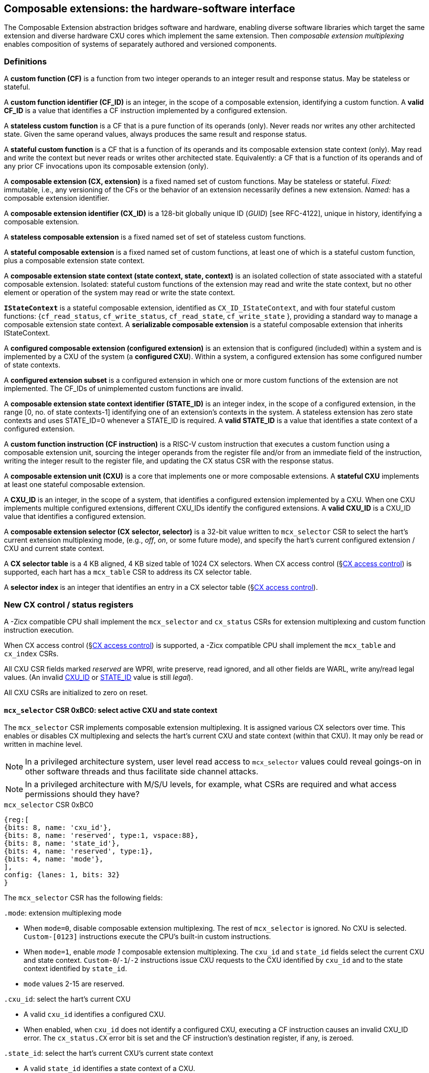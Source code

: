 == Composable extensions: the hardware-software interface

The Composable Extension abstraction bridges software and hardware, enabling
diverse software libraries which target the same extension and
diverse hardware CXU cores which implement the same extension. Then
_composable extension multiplexing_ enables composition of systems of
separately authored and versioned components.

=== Definitions

A *custom function (CF)* is a function from two integer operands to an
integer result and response status. May be stateless or stateful.

[[CF_ID]]
A *custom function identifier (CF_ID)* is an integer, in the scope of
a composable extension, identifying a custom function. A *valid CF_ID* is
a value that identifies a CF instruction implemented by a configured
extension.

A *stateless custom function* is a CF that is a pure function of
its operands (only). Never reads nor writes any other architected
state. Given the same operand values, always produces the same result
and response status.

A *stateful custom function* is a CF that is a function of its operands
and its composable extension state context (only). May read and write the
context but never reads or writes other architected state. Equivalently:
a CF that is a function of its operands and of any prior CF invocations
upon its composable extension (only).

A *composable extension (CX, extension)* is a fixed named set of custom
functions. May be stateless or stateful. _Fixed:_ immutable, i.e., any
versioning of the CFs or the behavior of an extension necessarily defines
a new extension. _Named:_ has a composable extension identifier.

A *composable extension identifier (CX_ID)* is a 128-bit globally unique ID
(_GUID_) [see RFC-4122], unique in history, identifying a composable
extension__.__

A *stateless composable extension* is a fixed named set of set of stateless
custom functions.

A *stateful composable extension* is a fixed named set of custom functions,
at least one of which is a stateful custom function, plus a composable
extension state context.

A *composable extension state context (state context, state, context)*
is an isolated collection of state associated with a stateful composable
extension. Isolated: stateful custom functions of the extension may read
and write the state context, but no other element or operation of the
system may read or write the state context.

[[serializable]]
*`IStateContext`* is a stateful composable extension, identified as
`CX_ID_IStateContext`, and with four stateful custom functions:
{`cf_read_status`, `cf_write_status`, `cf_read_state`, `cf_write_state` },
providing a standard way to manage a composable extension state context. A
*serializable composable extension* is a stateful composable extension that
inherits IStateContext.

A *configured composable extension (configured extension)* is an extension
that is configured (included) within a system and is implemented by a
CXU of the system (a *configured CXU*). Within a system, a configured
extension has some configured number of state contexts.

A *configured extension subset* is a configured extension in which one
or more custom functions of the extension are not implemented. The CF_IDs
of unimplemented custom functions are invalid.

[[STATE_ID]]
A *composable extension state context identifier (STATE_ID)* is an integer
index, in the scope of a configured extension, in the range [0,
no. of state contexts-1] identifying one of an extension's contexts
in the system. A stateless extension has zero state contexts and uses
STATE_ID=0 whenever a STATE_ID is required. A *valid STATE_ID* is a
value that identifies a state context of a configured extension.

A *custom function instruction (CF instruction)* is a RISC-V custom
instruction that executes a custom function using a composable extension
unit, sourcing the integer operands from the register file and/or from
an immediate field of the instruction, writing the integer result to the
register file, and updating the CX status CSR with the response status.

A *composable extension unit (CXU)* is a core that implements one or more
composable extensions. A *stateful CXU* implements at least one stateful
composable extension.

[[CXU_ID]]
A *CXU_ID* is an integer, in the scope of a system, that identifies
a configured extension implemented by a CXU. When one CXU implements
multiple configured extensions, different CXU_IDs identify the configured
extensions. A *valid CXU_ID* is a CXU_ID value that identifies a
configured extension.

A *composable extension selector (CX selector, selector)* is a 32-bit
value written to `mcx_selector` CSR to select the hart's current extension
multiplexing mode, (e.g., _off_, _on_, or some future mode), and specify
the hart's current configured extension / CXU and current state context.

[[selector-table]]
A *CX selector table* is a 4 KB aligned, 4 KB sized table of 1024
CX selectors. When CX access control (§<<_cx_access_control>>) is
supported, each hart has a `mcx_table` CSR to address its CX
selector table.

A *selector index* is an integer that identifies an entry in a CX selector
table (§<<_cx_access_control>>).

[[cx_csrs]]
=== New CX control / status registers

A -Zicx compatible CPU shall implement the `mcx_selector` and
`cx_status` CSRs for extension multiplexing and custom function
instruction execution.

When CX access control
(§<<_cx_access_control>>)
is supported, a -Zicx compatible CPU
shall implement the `mcx_table` and `cx_index` CSRs.

All CXU CSR fields marked _reserved_ are WPRI, write preserve, read
ignored, and all other fields are WARL, write any/read legal values. (An
invalid <<CXU_ID,CXU_ID>> or <<STATE_ID,STATE_ID>> value is still _legal_).

All CXU CSRs are initialized to zero on reset.

==== `mcx_selector` CSR 0xBC0: select active CXU and state context

The `mcx_selector` CSR implements composable extension multiplexing. It
is assigned various CX selectors over time. This enables or disables
CX multiplexing and selects the hart's current CXU and state context
(within that CXU). It may only be read or written in machine level.

[NOTE]
====
In a privileged architecture system, user level read access to
`mcx_selector` values could reveal goings-on in other software threads
and thus facilitate side channel attacks.
====

[NOTE]
====
In a privileged architecture with M/S/U levels, for example, what CSRs
are required and what access permissions should they have?
====

.`mcx_selector` CSR 0xBC0
[wavedrom,target="`mcx_selector`",svg]
....
{reg:[
{bits: 8, name: 'cxu_id'},
{bits: 8, name: 'reserved', type:1, vspace:88},
{bits: 8, name: 'state_id'},
{bits: 4, name: 'reserved', type:1},
{bits: 4, name: 'mode'},
],
config: {lanes: 1, bits: 32}
}
....

The `mcx_selector` CSR has the following fields:

`.mode`: extension multiplexing mode

* When `mode=0`, disable composable extension multiplexing. The rest
of `mcx_selector` is ignored. No CXU is selected. `Custom-[0123]`
instructions execute the CPU's built-in custom instructions.

* When `mode=1`, enable _mode 1_ composable extension multiplexing. The
`cxu_id` and `state_id` fields select the current CXU and state
context. `Custom-0`/`-1`/`-2` instructions issue CXU requests to the CXU
identified by `cxu_id` and to the state context identified by `state_id`.

* `mode` values 2-15 are reserved.

`.cxu_id`: select the hart's current CXU

* A valid `cxu_id` identifies a configured CXU.

* When enabled, when `cxu_id` does not identify a configured CXU, executing
a CF instruction causes an invalid CXU_ID error. The `cx_status.CX`
error bit is set and the CF instruction's destination register, if any,
is zeroed.

`.state_id`: select the hart's current CXU's current state context

* A valid `state_id` identifies a state context of a CXU.

* When enabled, when `cxu_id` is valid, but `state_id` does not identify
a state context of the current CXU, executing a CF instruction causes
an invalid STATE_ID error. The `cx_status.SI` error bit is set and the
CF instruction's destination register, if any, is zeroed.

No error occurs when `mcx_selector` is CSR-written with an invalid
CX selector, i.e., when `.cxu_id` or `.state_id` are invalid. Rather,
subsequently executing a CF instruction may cause a CXU_ID or STATE_ID
error.

[TIP]
====
The hardware that detects these two errors lies not in the extensible
processor but in the CXU interconnect (bad `.cxu_id`) or in the selected
CXU iteself (bad `.state_id`).
====

[TIP]
====
The `mode` field provides backwards compatibility with legacy
custom extensions, and forwards compatibility with future CX modes.
In future a new CX mode may be added, with a new layout and interpretation
of selector fields and a new means of decoding custom instruction fields
into CXU requests.
====

[[cx_status]]
==== `cx_status` CSR 0x801: CX status

The `cx_status` CSR accumulates CXU error flags. It may be written and
read in all privilege levels.

Typical application software will write a CX selector to `mcx_selector`,
write 0 to `cx_status`, execute some CF instructions, and read
`cx_status` to determine if there were any errors.

.`cx_status` CSR 0x801
[wavedrom,target="`cx_status`",svg]
....
{reg:[
{bits:1, name:'MD'},
{bits:1, name:'CI'},
{bits:1, name:'SI'},
{bits:1, name:'OF', attr:'accrued errors'},
{bits:1, name:'FI'},
{bits:1, name:'OP'},
{bits:1, name:'CU'},
{bits: 25, name: 'reserved', type:1},
],
config: {lanes: 1, bits: 32},
}
....

The `cx_status` CSR has the following fields:

`.MD`: invalid CX mode error

* Set by a CSR-write to `mcx_selector`, or by a CF instruction, when `mcx_selector.mode` is invalid.

`.CI`: invalid CXU_ID error

* Set by a CF instruction when `mcx_selector.cxu_id` is invalid.

`.SI`: invalid STATE_ID error

* Set by a CF instruction when `mcx_selector.cxu_id` is valid but
`mcx_selector`.state_id is invalid.

`.OF`: state context is off error

* Set by a CF instruction when `mcx_selector.cxu_id` and
`mcx_selector.state_id` are valid but the selected state context is in
the <<off-state,_off_>> state.

`.FI`: invalid CF_ID error

* Set by a CF instruction when `mcx_selector.cxu_id` and
`mcx_selector.state_id` are valid but the instruction's CF_ID is invalid.

`.OP`: CXU operation error

* Set by a CF instruction when `mcx_selector.cxu_id`,
`mcx_selector.state_id`, and its CF_ID are valid but there is an error
in the requested operation or its operands, in lieu of custom error state.

`.CU`: custom CXU operation error

* Set by a CF instruction of a stateful extension when
`mcx_selector.cxu_id`, `mcx_selector.state_id`, and its CF_ID are
valid but there is an error in the requested operation or its operands,
with custom (extension-defined) error state available.

[TIP]
====
The custom error state of a stateful extension may be obtained using
custom functions of the extension. In addition, the custom error state
of a serializable extension may also be obtained using
<<IStateContext,`IStateContext`>>
custom functions `cf_read_status` and/or `cf_read_state`.
====

[NOTE]
====
Should writing mcx_selector automatically zero `cx_status`? This shortens
the code path to use an extension by one instruction but it precludes
the use case of clearing errors, issuing a series of custom function
instructions across multiple extensions, *then* checking for errors.

For simplicity we do not adopt this option.
====

[NOTE]
====
How to best anticipate future changes to `cx_status`?
One option: fields and behavior determined by hart's current CX mode (`mcx_selector.mode`).
This becomes unwieldy when multiplexing between extensions switches different modes.
One option: add a `cx_status.type` field, selecting an interpretation of `cx_status` CSR fields.
Both options may lead to _unnecessarily complicated_ error handling in software.
Best option: only _add_ new fields to it.
Here simplest seems best.
====

==== `mcx_table` CSR 0xBC1: CX selector table base

When CX access control (§<<_cx_access_control>>) is supported, the
`MXLEN`-bit-wide `mcx_table` CSR specifies the base address
of the hart's CX selector table. The CSR may be read and written in
machine level.

.mcx_table CSR 0xBC1 (when MXLEN=32)
[wavedrom,target="cx_table",svg]
....
{reg:[
{bits: 12, name: '0'},
{bits: 20, name: 'base_page'},
],
config: {lanes: 1, bits: 32},
}
....

CSR-writes to `mcx_table` zero the twelve least significant
bits of the table address, so a CX selector table address must be 4
KB aligned.

==== `cx_index` CSR 0x800: CX selector index

When CX access control (§<<_cx_access_control>>) is supported, the
`cx_index` CSR selects an entry from the hart's CX selector
table entry to write to the `mcx_selector` CSR. The CSR may be read
and written in all privilege levels.

.cx_index CSR 0x800
[wavedrom,target="cx_index",svg]
....
{reg:[
{bits: 10, name: 'index'},
{bits:22, name:'reserved', type:1}
],
config: {lanes: 1, bits: 32},
}
....

The 10-bit zero-extended index field specifies which entry in the hart's
CX selector table (at the hart's `mcx_table`) to use as the
hart's current CX selector.

In response to CSR-write of `cx_index`, load the 32-bit CX
selector at address (`mcx_table + cx_index.index*4`)
and CSR-write the CX selector to `mcx_selector`, performing the load
and the CSR-write at the next higher privilege level, as if it were
a `lw` instruction (and with a `lw` instruction's memory ordering
rules) (§<<_cx_access_control>>).

==== Implicit CXU CSR fences

Per hart, there is an implicit fence between any CXU CSR access and any
series of `custom-0`/`-1`/`-2` instructions. All CXU CSR accesses happen
before any CF instructions which follow, and all CF instructions happen
before any CXU CSR accesses that follow.

[TIP]
====
For example, after issuing a long latency CF instruction, a CSR read of
`cx_status` must await the CF instruction's CXU response.
====

=== Custom function instruction encodings

When `mcx_selector.en=1`, software issues CF instructions to the current
state context of the current extension (i.e., of the current configured
CXU) using R-type, I-type, and flex-type custom function instruction
encodings.

For each instruction encoding, the CF instruction specifies the CF_ID, and
source operand values, which may be two source registers, or one source
register and one immediate value. R-type and I-type instructions always
write a destination register whereas flex-type instructions never do so.

==== Custom-0 R-type encoding

Assembly instruction: `cx_reg cf_id,rd,rs1,rs2`

An R-type CF instruction issues a CXU request for a zero-extended 10-bit
CF_ID `cf_id` with two source register operands identified by `rs1` and
`rs2`. The CXU response data is written to destination register `rd`.

.CX R-type instruction encoding
[wavedrom,target="custom-0",svg]
....
{reg:[
{bits: 7, name:11, attr: 'custom-0'},
{bits: 5, name: 'rd'},
{bits: 3, name: 'cf_id[2:0]'},
{bits: 5, name: 'rs1',},
{bits: 5, name: 'rs2'},
{bits: 7, name: 'cf_id[9:3]'},
],
config: {lanes: 1, bits: 32},
}
....

==== Custom-1 I-type encoding

Assembly instruction: `cx_imm cf_id,rd,rs1,imm`

An I-type CF instruction issues a CXU request for a zero-extended 4-bit
CF_ID `cf_id` with one source register operand identified by `rs1` and a
signed-extended 8-bit immediate value `imm`. The CXU response is written
to destination register `rd`.

.CX I-type instruction encoding
[wavedrom,target="custom-1",svg]
....
{reg:[
{bits: 7, name: 43, attr:'custom-1'},
{bits: 5, name: 'rd'},
{bits: 3, name: 0},
{bits: 5, name: 'rs1'},
{bits: 4, name: 'cf_id[3:0]'},
{bits: 8, name: 'imm[7:0]'},
],
config: {lanes: 1, bits: 32},
}
....

[NOTE]
====
This new, irregular immediate field encoding may have a disproportionate
impact on area and critical path delay in the decode or execute pipeline
stages of a RISC-V processor core.
====

Seven-eighths of the custom-1 encoding space is reserved for future
custom function instruction encodings.

.CX reserved I-type instruction encodings
[wavedrom,target="custom-1r",svg]
....
{reg:[
{bits: 7, name: 43, attr:'custom-1'},
{bits: 5, name: 'reserved', type:1},
{bits: 3, name: '1-7'},
{bits: 17, name: 'reserved', type:1},
],
config: {lanes: 1, bits: 32},
}
....

[[custom-2]]
==== Custom-2 flex-type encoding

Assembly instruction: `cx_flex cf_id,rs1,rs2` +
Assembly instruction: `cx_flex25 custom`

A flex-type CF instruction issues a CXU request for a zero-extended
10-bit CF_ID `cf_id` with two source register operands identified by
`rs1` and `rs2`. There is no destination register and CXU response _data_
(but not a possible _error status_) is discarded. The instruction is
executed purely for its effect upon the selected state context of the
selected CXU.

.CX flex-type instruction encoding
[wavedrom,target="custom-2",svg]
....
{reg:[
{bits: 7, name:91, attr: 'custom-2'},
{bits: 5, name: 'custom' },
{bits: 3, name: 'cf_id[2:0]'},
{bits: 5, name: 'rs1',},
{bits: 5, name: 'rs2'},
{bits: 7, name: 'cf_id[9:3]'},
],
config: {lanes: 1, bits: 32},
}
....

Alternatively, equivalently, the `cx_flex25` form of instruction issues
an arbitrary 25-bit custom instruction.

.CX flex-type instruction alternate encoding
[wavedrom,target="custom-2-alt",svg]
....
{reg:[
{bits: 7, name:91, attr: 'custom-2'},
{bits: 25, name: 'custom' },
],
config: {lanes: 1, bits: 32},
}
....

[TIP]
====
A flex-type CF instruction may be used with a CXU-L2 request's raw
instruction field `req_insn` (<<raw-insn>>) to provide an
arbitrary 32-7=25-bit custom request to a CXU. The absence of an
(integer) destination register field is a feature that provides added,
CPU-uninterpreted, custom instruction bits to a CXU.
====

[TIP]
====
One disadvantage of this approach: when the selected CXU routinely
discards the R[`rs1`] or R[`rs2`] operands, use of the flex-type custom
function instruction can create a useless false dependency on the `rs1`
and `rs2` registers, which may uselessly delay issue of the CF instruction
in an out-of-order CPU core.
====

[[multiplexing]]
=== Custom function instruction execution via composable extension multiplexing

<<execution>> illustrates how a custom function instruction and the CXU
CSRs implement composable extension / CXU composition via composable extension
multiplexing. When the CPU issues a custom function instruction,
it produces a <<cxu_request,CXU request>> from the fields of the
instruction, two source operands from the register file and/or an
immediate field of the instruction, and the `cxu_id` and `state_id` fields
of `mcx_selector`. The CXU request may include the request ID cookie
(defined by the CPU), the <<CXU_ID,CXU_ID>>, <<STATE_ID,STATE_ID>>,
raw instruction, <<CF_ID,CF_ID>>, and operands. The CXU_ID identifies
which CXU must process the request. The CXU includes state context(s)
and a datapath. The STATE_ID selects the state context to use for this
request. The CXU checks for errors in CXU_ID, STATE_ID, and CF_ID
per <<cx_status>>, processes the request, possibly updating this
state context, and produces a CXU response, which may include the same
request ID cookie, a success/error status, and the response data. The
CPU commits the custom function instruction by updating `cx_status`
(when response status is an error condition) and writing the response
data to the destination register.

[[execution]]
.HW-SW interface: flow of information for execution of a custom function instruction
image::cf-instruction-execution.png[image,width=360]

Multiple custom function instructions may be in flight at the same time,
particularly in a system with pipelined CPUs or pipelined CXUs. A CPU
may send a request ID and later receive the (same) ID back to correlate
requests sent and responses received.

<<mapping>> defines the mapping from HW-SW interface entities, such as
the `cf_id`, `rd`, `rs1`, `rs2`, `imm` fields of the custom function instruction
and the `mcx_selector` and `cx_status` CSRs, to the CXU Logic Interface's
request and response signals
(§<<_cxu_li_signaling>>).

[[mapping]]
.Mapping of HW-SW interface entities to CXU-LI signals
[width="80%",cols="20%,80%",options="header",]
|===
|*CXU-LI signal* |*<- Source or -> Destination*
|`req_id` | <- CPU
|`req_cxu` | <- `mcx_selector.cxu_id`
|`req_state` | <- `mcx_selector.state_id`
|`req_insn` | <- `insn`
|`req_func` | <- `insn.cf_id`
|`req_data0` | <- R[`insn.rs1`]
|`req_data1` | <- R[`insn.rs2`] {`custom-0`/`-2`} or `insn.imm` {`custom-1`}
|`resp_id` | -> CPU
|`resp_status` | -> `cx_status` bits
|`resp_data` | -> R[`insn.rd`] {`custom-0`/`-1`}
|===

==== Precise exceptions

Custom function instruction execution preserves precise exception
semantics. If an instruction preceding (in execution order) a custom
function instruction is an exception, the custom function instruction
does not execute, and has no effect upon architected state, including
the `cx_status` CSR, and no effect on the current state context of the
composable extension / CXU.

If an instruction following (in execution order) a custom function
instruction is an exception, the custom function instruction executes,
updating destination register, `cx_status`, and current state context,
as appropriate.

[TIP]
====
A CPU may speculatively issue a CF instruction to a stateless
CXU. Misspeculation recovery entails completing and discarding the CXU
response. The CF instruction does not commit and there is no change to
architectural state.
====

[TIP]
====
A CPU may not speculatively issue a CF instruction to a stateful CXU
because the instruction may update the current state context and the
CXU Logic Interface has no means to cancel a CXU request. In other
words, a CF instruction of a stateful CXU, once issued, always commits.
====

[TIP]
====
Speculation is more than branch prediction. For example, in a pipelined
CPU, instructions that follow a load or store instruction typically
issue speculatively until the load or store is determined to not raise
an access fault. CF instructions of stateful CXUs must not issue in the
wake of an instruction that may yet trap.
====

[TIP]
====
When a long latency CF instruction issues and a pipelined CPU continues
issuing the following instructions in its wake, and one traps, the CPU
nevertheless commits the CF instruction when the CXU eventually sends
the response.
====

[NOTE]
====
How can a CPU core determine dynamically whether a CF instruction, or its composable extension, is stateless?

A software-defined approach could decorate the specification of a custom function to indicate
whether it is stateful or stateless, and to encode this as an opcode bit
in the `custom-0`/`-1`/`-2` instructions. Then a CPU may safely speculatively issue
stateless CF instructions but non-speculatively issue stateful CF instructions.

A hardware-defined approach could add to the request and response streams
defined in <<cxu-li,CXU-LI>>, a third stream, called the _commit stream_.
This enables a CPU to speculatively issue any CF instruction and issue
its CXU request, then later, when speculation is resolved, issue its
commit token or cancel token. A stateful CXU, receiving and performing a
CXU request, would defer from updating any CXU state until the request's
corresponding commit token arrives.
====

[[IStateContext]]
=== `IStateContext`: the standard custom functions

The `IStateContext` composable extension defines four standard custom
functions to manage extension state context data. Stateful custom
extensions should (albeit not _must_) inherit from this extension,
i.e., incorporate these four custom functions. `IStateContext` provides
a standard, uniform way to access the extension's custom error state
and enables an extension-agnostic runtime or operating system to reset,
save, and reload state contexts.

.Standard stateful custom functions
[width="100%",cols="20%,8%,30%,42%",options="header",]
|===
|*Custom function* |*CF_ID* |*Assembly instruction* |*Encoding*
|`cf_read_status` |1023 |`cx_read_status rd` |`cx_reg 1023,rd,x0,x0`
|`cf_write_status` |1022 |`cx_write_status rs1` |`cx_reg 1022,x0,rs1,x0`
|`cf_read_state` |1021 |`cx_read_state rd,rs1` |`cx_reg 1021,rd,rs1,x0`
|`cf_write_state` |1020 |`cx_write_state rs1,rs2` |`cx_reg 1020,x0,rs1,rs2`
|===

CF_IDs 1008-1023 (0x3F0-0x3FF) are reserved for standard custom
functions. It is recommended, not mandatory, that these CF_IDs not be
used for another purpose.

Any CF instruction with CF_ID=1023 must be side effect free, i.e.,
never modify any CXU state.

==== Interface state context status word

The `cf_read_status` and `cf_write_status` functions access the selected
extension state context's status word.

.CXU state context status word
[wavedrom,target="state-context-status-word",svg]
....
{reg:[
{bits: 2, name: 'cs'},
{bits: 10, name: 'state_size'},
{bits: 12, name: 'reserved', type:1},
{bits: 8, name: 'error'},
]}
....

The extension state context status word has the following fields:

`.cs`: context status

* The state context has four context status values: { 0: `off`; 1: `initial`;
2: `clean`; 3: `dirty` } which correspond to those of the `XS` field of the
`mstatus` CSR, per the RISC-V Privileged ISA specification
cite:[risc-v-priv(26)].

* On system reset, each state context of a serializable stateful extension
CXU is in the `initial` state.

[[off-state]]
* A write `.cs=0` has the side effect of explicitly turning off the
_current_ state context. In this state, all CF instructions except
`cf_write_status` and `cf_read_status` signal `CXU_ERROR_OFF`, until the state
context status is set to another state by a subsequent `cf_write_status`.

* A write `.cs=1` has the side effect of resetting the entire _current_
state context to its `initial` (power up) state.

* When a CF instruction modifies any aspect of the current state context of
a serializable CXU, its state context status automatically changes to
`dirty`.

`.state_size`: state context size

* This WARL field specifies the _current_ size (number of XLEN-sized words) of
the current state context.

* Reads return the current size of the current state context.

* The value read need not equal the last value written.

* Writes return the previous size and `cs` status of the current state context.

* Different CXU implementations of the same composable extension may have
different state context sizes.

* Different state contexts of the same CXU may have different state context sizes.

* At different times, the same state context of the same CXU may have different state context sizes.

`.error`: custom error status

* An 8-bit custom error status for the current extension / CXU and its state context.

[NOTE]
====
Define rules for what the extension can or must to with writes to this field.
Need a way to zero a custom error.
But this is not a free byte of storage per state context.
An implementation is permitted to implement this as constant 0, for example.
====

==== `cx_read_status` standard custom function instruction

Assembly instruction: `cx_read_status rd`

This instruction retrieves the state status word
(§<<_extension_state_context_status_word>>) of the selected state context
of the selected CXU and writes it to the `rd` destination register.

`cx_read_status` can never modify the selected state context, nor modify
the behavior of the extension.

The status word `.state_size` field may change as a side effect of
executing a stateful CF instruction.

For the CF instruction sequence [ `cx_read_status`; `cx_read_state`*;
`cx_read_status` ], the first and second `cx_read_status` must return
the same `.state_size`.

For the CF instruction sequence [ `cx_read_status`,
_any-other-CF-instruction_ *, `cx_read_status` ], the first and second
`cx_read_status` need not return the same `.state_size`.

[TIP]
====
For most stateful CXUs, the size of a state context is
fixed. For some stateful CXUs, the size of a state context may depend
upon the sequence of CF instructions performed. For example, a stateful
vector math CXU may provide CF instructions to allocate per-state context
vector storage from a common, private shared pool, and may allow different
state contexts to represent different sized vectors.
====

`cx_read_status` may be used as a _probe_ after a `mcx_selector` write,
to check whether the selector addresses a valid CXU and state context:

[source,asm]
....
csrw mcx_selector,x1    ; select some CXU and state context
csrw cx_status,x0       ; clear cx_status
cx_read_status x0       ; probe, discarding state status word
csrr x2,cx_status       ; retrieve cx_status
...                     ; cx_status.ci => invalid CXU_ID
...                     ; cx_status.si => invalid STATE_ID
....

==== `cx_write_status` standard custom function instruction

Assembly instruction: `cx_write_status rs1`

This instruction writes the value of the `rs1` source register to the
state status word of the selected state context of the selected CXU,
and writes the previous value of the state context status word to the
`rd` destination register.

A write `.cs=1` always has the side effect of resetting the selected
state context to its initial (power up) state.

For the sequence [ `cx_write_status`; *; `cx_read_status` ] the value of
`.state_size` read need not equal the last value written.

A `cx_write_status` CF instruction never has any effect upon any other
state context of the CXU, or of any other CXU.

==== `cx_read_state` standard custom function instruction

Assembly instruction: `cx_read_state rd,rs1`

This instruction reads one (XLEN-bit) word of state, at the index
specified by the `rs1` source register, from the selected state context
of the selected CXU, and writes it to the `rd` destination register.

==== `cx_write_state` standard custom function instruction

Assembly instruction: `cx_write_state rs1,rs2`

This instruction reads the value of the `rs2` source register and writes
it to the selected state context of the selected CXU at the index
specified by the value of the `rs1` source register.
It also writes the value of the `rs2` source register to the `rd`
destination register. It silently drops attempts to write state at an
invalid state index.

=== Resource management and context switching

A software resource manager (e.g., thread pool, language runtime, language
virtual machine, RTOS, operating system, hypervisor) multiplexes software
loci of execution (e.g., request, worker, actor, activity, task, fiber,
continuation, thread, process), _locus_ for short, upon one or more
hardware threads (_harts_).

The RISC-V per-hart state includes the program counter and integer
register file, and optionally, floating point and vector register files,
and various CSRs. Composable extensions extension *-Zicx* extends
per-hart state with the CXU CSRs (§<<cx_csrs>>) and the various
configured state contexts of the stateful configured composable extensions.

A CXU implementing a stateful composable extension is typically configured
with one state context per hart in the entire system, but other
configurations, including one context per locus, or a small pool
of cooperatively or preemptively managed contexts, or several harts
sharing one context, or one singleton context, are possible. Similarly,
each CXU in a system may be configured with a different number of its
state contexts.

The resource manager maintains the mapping of loci to harts, and the
mapping of harts to (per-CXU) state contexts. The resource manager
consults a _system CXU map_ specifying the mapping CXU_IDs of the
configured extensions of the system, and for each extension/CXU, the
no. of state contexts it is configured with. A stateless CXU has zero
contexts.

Over time, the resource manager must reset, save, and restore hart state,
including its extension state contexts, to initialize a hart or
to perform a context switch.

To reset hart state, for each extension state context of the hart, execute

[source,asm]
....
li a1,{.error=0,.cs=1/*initialize*/}
lw a0,selectors[i]
csrw mcx_selector,a0
cx_write_status a1
....

This resets that state context to its initial state. It is also necessary
to reset `cx_status`.

[source,asm]
....
csrw cx_status,x0
....

To save hart state, first save `cx_status`, then
for each extension state context of the hart,
execute

[source,asm]
....
csrr a0,cx_status
sw a0,saved_cx_status
...
lw a0,selectors[i]
csrw mcx_selector,a0
cx_read_status a0
sw a0,status[i]
....

to obtain `.state_size`, the size (in XLEN-bit words) of the serialized
state context for the selected state context. Allocate array `save[i][]`
to store the serialized state context. For each word in `.state_size`,
execute

[source,asm]
....
cx_read_state a0,j
sw/sd a0, save[i][j]
....

(When XLEN=32, use `sw`; when XLEN=64, use `sd`.)

To restore hart state, for each extension state context of the hart,
first execute

[source,asm]
....
lw a0, selectors[i]
csrw mcx_selector, a0
lw a0, status[i]
cx_write_status a0
....

to restore the state context status word. Then for each word in
`status[i].state_size`, execute

[source,asm]
....
lw/ld a0, save[i][j]
cx_write_state j,a0
....

to restore each word of the state context. Finally restore the
saved `cx_status`.

[source,asm]
....
lw a0,saved_cx_status
csrw cx_status,a0
....

When different CXUs implement the same composable extension, they may have
different serializations, of different sizes.

[NOTE]
====
Discuss preemption scenario where following context save, later restore,
the locus moves to a different STATE_ID of a CXU. `cx_index`
may (but should not) change. However, resource manager must change
`mcx_selector`.
====

[NOTE]
====
`cf_read_state` and `cf_write_state` are random access. It is
possible this induces unnecessary CXU hardware area. Perhaps specify a
stream-out/stream-in extension instead.
====

[NOTE]
====
Discuss impact of mixed sized serialized contexts upon system code and
upon CXU design. Can a serialized state context ever be too big to reload?
====

[NOTE]
====
Is it necessary or helpful for CXU metadata to declare fixed- or
variable-sized extension state contexts?
====

=== CX access control

Fully trusted software, executing in machine level, has full access
to every CXU and every state context. Software may write an arbitrary
CX selector value to the `mcx_selector` CSR, addressing any CXU and
any state context. This is sufficient to implement composable extension
multiplexing but does not provide means to protect one hart's CXUs'
state from another hart, nor to limit a hart's access to a given CXU.

When a CPU implements user level and machine level privileged
architecture, an attempt to CSR-write `mcx_selector` from user level
generates an illegal instruction exception.

Machine level software may provide to user level software an `ECALL`
function to change `mcx_selector`.

Alternatively, the machine level illegal instruction exception handler
can determine whether the new CX selector value is valid for the user
level code executing on the hart, optionally perform the CSR-write on its
behalf, and return from exception.

Whether `ECALL` or exception handler, a detour into system level
is prohibitively slow: reconfiguring composable extension multiplexing
should take, at most, a few clock cycles.

The optional CX access control CSRs `mcx_table` and
`cx_index` allow less privileged _user code_ to rapidly
multiplex composable extensions, but only among those extensions and state
contexts that it is granted access by more privileged _system code_.

CX access control requires at least user level and machine level
privileged architecture, and a memory access control system, i.e.,
either RISC-V PMP or RISC-V virtual memory access control.

For each hart, the system code provisions a <<selector-table,_CX selector
table_>>, 4 KB aligned, comprising 1024 32-bit CX selectors, which is
read/write to system code and inaccessible from user code. Initially
the table is zero filled, as zero is a valid CX selector ( `.en=0` which
disables composable extension multiplexing). The system code CSR-writes its
address to the hart's `mcx_table` CSR. Then in response to
a system call requesting access to an extension, and one of its state
contexts, system code determines whether the access is granted. If so,
it determines the CX selector value for it, allocates an entry for that
CX selector value in the CX selector table, and returns the index (the
_selector index)_ of that entry to user code.

[TIP]
====
This index is analogous to a Unix file descriptor -- an opaque token to
a resource granted by system code.
====

To select this CX/CXU and its state, user code CSR-writes its index
to `cx_index`. In response, the CPU loads from memory (at more
privileged level) the CX selector word at that index in the selector table
and CSR-writes it to `mcx_selector` -- no exception handling detour
required.

[TIP]
====
This mechanism also conceals the specific CXU_ID and STATE_ID information
from user code, precluding some possible side channel attacks.
====


